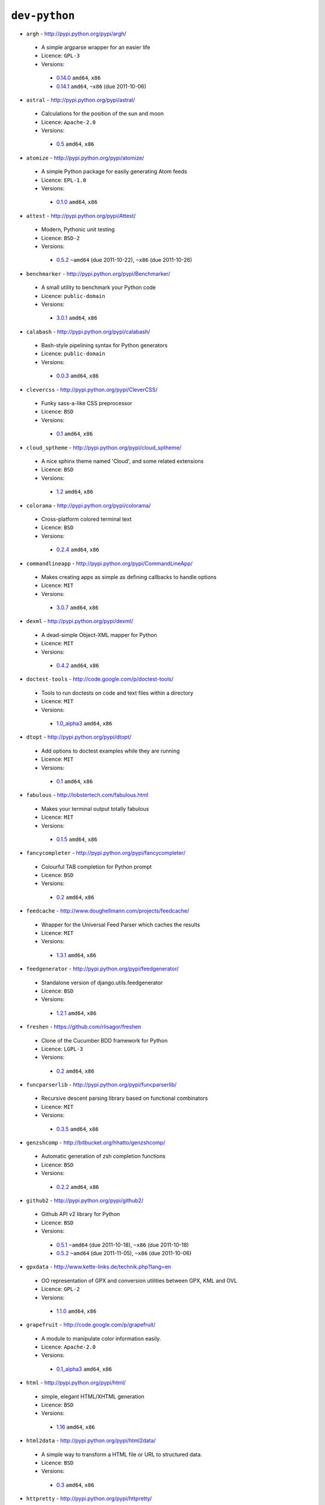 ``dev-python``
--------------

* ``argh`` - http://pypi.python.org/pypi/argh/

 * A simple argparse wrapper for an easier life
 * Licence: ``GPL-3``
 * Versions:

  * `0.14.0 <https://github.com/JNRowe/jnrowe-misc/blob/master/dev-python/argh/argh-0.14.0.ebuild>`__  ``amd64``, ``x86``
  * `0.14.1 <https://github.com/JNRowe/jnrowe-misc/blob/master/dev-python/argh/argh-0.14.1.ebuild>`__  ``amd64``, ``~x86`` (due 2011-10-06)

* ``astral`` - http://pypi.python.org/pypi/astral/

 * Calculations for the position of the sun and moon
 * Licence: ``Apache-2.0``
 * Versions:

  * `0.5 <https://github.com/JNRowe/jnrowe-misc/blob/master/dev-python/astral/astral-0.5.ebuild>`__  ``amd64``, ``x86``

* ``atomize`` - http://pypi.python.org/pypi/atomize/

 * A simple Python package for easily generating Atom feeds
 * Licence: ``EPL-1.0``
 * Versions:

  * `0.1.0 <https://github.com/JNRowe/jnrowe-misc/blob/master/dev-python/atomize/atomize-0.1.0.ebuild>`__  ``amd64``, ``x86``

* ``attest`` - http://pypi.python.org/pypi/Attest/

 * Modern, Pythonic unit testing
 * Licence: ``BSD-2``
 * Versions:

  * `0.5.2 <https://github.com/JNRowe/jnrowe-misc/blob/master/dev-python/attest/attest-0.5.2.ebuild>`__  ``~amd64`` (due 2011-10-22), ``~x86`` (due 2011-10-26)

* ``benchmarker`` - http://pypi.python.org/pypi/Benchmarker/

 * A small utility to benchmark your Python code
 * Licence: ``public-domain``
 * Versions:

  * `3.0.1 <https://github.com/JNRowe/jnrowe-misc/blob/master/dev-python/benchmarker/benchmarker-3.0.1.ebuild>`__  ``amd64``, ``x86``

* ``calabash`` - http://pypi.python.org/pypi/calabash/

 * Bash-style pipelining syntax for Python generators
 * Licence: ``public-domain``
 * Versions:

  * `0.0.3 <https://github.com/JNRowe/jnrowe-misc/blob/master/dev-python/calabash/calabash-0.0.3.ebuild>`__  ``amd64``, ``x86``

* ``clevercss`` - http://pypi.python.org/pypi/CleverCSS/

 * Funky sass-a-like CSS preprocessor
 * Licence: ``BSD``
 * Versions:

  * `0.1 <https://github.com/JNRowe/jnrowe-misc/blob/master/dev-python/clevercss/clevercss-0.1.ebuild>`__  ``amd64``, ``x86``

* ``cloud_sptheme`` - http://pypi.python.org/pypi/cloud_sptheme/

 * A nice sphinx theme named 'Cloud', and some related extensions
 * Licence: ``BSD``
 * Versions:

  * `1.2 <https://github.com/JNRowe/jnrowe-misc/blob/master/dev-python/cloud_sptheme/cloud_sptheme-1.2.ebuild>`__  ``amd64``, ``x86``

* ``colorama`` - http://pypi.python.org/pypi/colorama/

 * Cross-platform colored terminal text
 * Licence: ``BSD``
 * Versions:

  * `0.2.4 <https://github.com/JNRowe/jnrowe-misc/blob/master/dev-python/colorama/colorama-0.2.4.ebuild>`__  ``amd64``, ``x86``

* ``commandlineapp`` - http://pypi.python.org/pypi/CommandLineApp/

 * Makes creating apps as simple as defining callbacks to handle options
 * Licence: ``MIT``
 * Versions:

  * `3.0.7 <https://github.com/JNRowe/jnrowe-misc/blob/master/dev-python/commandlineapp/commandlineapp-3.0.7.ebuild>`__  ``amd64``, ``x86``

* ``dexml`` - http://pypi.python.org/pypi/dexml/

 * A dead-simple Object-XML mapper for Python
 * Licence: ``MIT``
 * Versions:

  * `0.4.2 <https://github.com/JNRowe/jnrowe-misc/blob/master/dev-python/dexml/dexml-0.4.2.ebuild>`__  ``amd64``, ``x86``

* ``doctest-tools`` - http://code.google.com/p/doctest-tools/

 * Tools to run doctests on code and text files within a directory
 * Licence: ``MIT``
 * Versions:

  * `1.0_alpha3 <https://github.com/JNRowe/jnrowe-misc/blob/master/dev-python/doctest-tools/doctest-tools-1.0_alpha3.ebuild>`__  ``amd64``, ``x86``

* ``dtopt`` - http://pypi.python.org/pypi/dtopt/

 * Add options to doctest examples while they are running
 * Licence: ``MIT``
 * Versions:

  * `0.1 <https://github.com/JNRowe/jnrowe-misc/blob/master/dev-python/dtopt/dtopt-0.1.ebuild>`__  ``amd64``, ``x86``

* ``fabulous`` - http://lobstertech.com/fabulous.html

 * Makes your terminal output totally fabulous
 * Licence: ``MIT``
 * Versions:

  * `0.1.5 <https://github.com/JNRowe/jnrowe-misc/blob/master/dev-python/fabulous/fabulous-0.1.5.ebuild>`__  ``amd64``, ``x86``

* ``fancycompleter`` - http://pypi.python.org/pypi/fancycompleter/

 * Colourful TAB completion for Python prompt
 * Licence: ``BSD``
 * Versions:

  * `0.2 <https://github.com/JNRowe/jnrowe-misc/blob/master/dev-python/fancycompleter/fancycompleter-0.2.ebuild>`__  ``amd64``, ``x86``

* ``feedcache`` - http://www.doughellmann.com/projects/feedcache/

 * Wrapper for the Universal Feed Parser which caches the results
 * Licence: ``MIT``
 * Versions:

  * `1.3.1 <https://github.com/JNRowe/jnrowe-misc/blob/master/dev-python/feedcache/feedcache-1.3.1.ebuild>`__  ``amd64``, ``x86``

* ``feedgenerator`` - http://pypi.python.org/pypi/feedgenerator/

 * Standalone version of django.utils.feedgenerator
 * Licence: ``BSD``
 * Versions:

  * `1.2.1 <https://github.com/JNRowe/jnrowe-misc/blob/master/dev-python/feedgenerator/feedgenerator-1.2.1.ebuild>`__  ``amd64``, ``x86``

* ``freshen`` - https://github.com/rlisagor/freshen

 * Clone of the Cucumber BDD framework for Python
 * Licence: ``LGPL-3``
 * Versions:

  * `0.2 <https://github.com/JNRowe/jnrowe-misc/blob/master/dev-python/freshen/freshen-0.2.ebuild>`__  ``amd64``, ``x86``

* ``funcparserlib`` - http://pypi.python.org/pypi/funcparserlib/

 * Recursive descent parsing library based on functional combinators
 * Licence: ``MIT``
 * Versions:

  * `0.3.5 <https://github.com/JNRowe/jnrowe-misc/blob/master/dev-python/funcparserlib/funcparserlib-0.3.5.ebuild>`__  ``amd64``, ``x86``

* ``genzshcomp`` - http://bitbucket.org/hhatto/genzshcomp/

 * Automatic generation of zsh completion functions
 * Licence: ``BSD``
 * Versions:

  * `0.2.2 <https://github.com/JNRowe/jnrowe-misc/blob/master/dev-python/genzshcomp/genzshcomp-0.2.2.ebuild>`__  ``amd64``, ``x86``

* ``github2`` - http://pypi.python.org/pypi/github2/

 * Github API v2 library for Python
 * Licence: ``BSD``
 * Versions:

  * `0.5.1 <https://github.com/JNRowe/jnrowe-misc/blob/master/dev-python/github2/github2-0.5.1.ebuild>`__  ``~amd64`` (due 2011-10-18), ``~x86`` (due 2011-10-18)
  * `0.5.2 <https://github.com/JNRowe/jnrowe-misc/blob/master/dev-python/github2/github2-0.5.2.ebuild>`__  ``~amd64`` (due 2011-11-05), ``~x86`` (due 2011-10-06)

* ``gpxdata`` - http://www.kette-links.de/technik.php?lang=en

 * OO representation of GPX and conversion utilities between GPX, KML and OVL
 * Licence: ``GPL-2``
 * Versions:

  * `1.1.0 <https://github.com/JNRowe/jnrowe-misc/blob/master/dev-python/gpxdata/gpxdata-1.1.0.ebuild>`__  ``amd64``, ``x86``

* ``grapefruit`` - http://code.google.com/p/grapefruit/

 * A module to manipulate color information easily.
 * Licence: ``Apache-2.0``
 * Versions:

  * `0.1_alpha3 <https://github.com/JNRowe/jnrowe-misc/blob/master/dev-python/grapefruit/grapefruit-0.1_alpha3.ebuild>`__  ``amd64``, ``x86``

* ``html`` - http://pypi.python.org/pypi/html/

 * simple, elegant HTML/XHTML generation
 * Licence: ``BSD``
 * Versions:

  * `1.16 <https://github.com/JNRowe/jnrowe-misc/blob/master/dev-python/html/html-1.16.ebuild>`__  ``amd64``, ``x86``

* ``html2data`` - http://pypi.python.org/pypi/html2data/

 * A simple way to transform a HTML file or URL to structured data.
 * Licence: ``BSD``
 * Versions:

  * `0.3 <https://github.com/JNRowe/jnrowe-misc/blob/master/dev-python/html2data/html2data-0.3.ebuild>`__  ``amd64``, ``x86``

* ``httpretty`` - http://pypi.python.org/pypi/httpretty/

 * HTTP client mocking tool for Python
 * Licence: ``MIT``
 * Versions:

  * `0.4 <https://github.com/JNRowe/jnrowe-misc/blob/master/dev-python/httpretty/httpretty-0.4.ebuild>`__  ``amd64``, ``x86``

* ``interlude`` - https://svn.bluedynamics.eu/svn/public/interlude/

 * Provides an interactive console for doctests
 * Licence: ``LGPL-2.1``
 * Versions:

  * `1.1.1 <https://github.com/JNRowe/jnrowe-misc/blob/master/dev-python/interlude/interlude-1.1.1.ebuild>`__  ``amd64``, ``x86``

* ``isodate`` - http://pypi.python.org/pypi/isodate/

 * An ISO 8601 date/time/duration parser and formater
 * Licence: ``BSD``
 * Versions:

  * `0.4.4 <https://github.com/JNRowe/jnrowe-misc/blob/master/dev-python/isodate/isodate-0.4.4.ebuild>`__  ``amd64``, ``x86``

* ``lettuce`` - http://lettuce.it/

 * Cucumber-ish BDD for python
 * Licence: ``MIT``
 * Versions:

  * `0.1.32 <https://github.com/JNRowe/jnrowe-misc/blob/master/dev-python/lettuce/lettuce-0.1.32.ebuild>`__  ``amd64``, ``x86``

* ``logbook`` - http://pypi.python.org/pypi/Logbook/

 * A logging module replacement for Python
 * Licence: ``BSD``
 * Versions:

  * `0.3 <https://github.com/JNRowe/jnrowe-misc/blob/master/dev-python/logbook/logbook-0.3.ebuild>`__  ``amd64``, ``x86``

* ``mod2doctest`` - http://pypi.python.org/pypi/mod2doctest/

 * Convert any Python module to a doctest ready doc string
 * Licence: ``MIT``
 * Versions:

  * `0.2.0 <https://github.com/JNRowe/jnrowe-misc/blob/master/dev-python/mod2doctest/mod2doctest-0.2.0.ebuild>`__  ``amd64``, ``x86``

* ``multiprocessing`` - http://pypi.python.org/pypi/multiprocessing/

 * Offers both local and remote concurrency, by using subprocesses
 * Licence: ``BSD``
 * Versions:

  * `2.6.2.1 <https://github.com/JNRowe/jnrowe-misc/blob/master/dev-python/multiprocessing/multiprocessing-2.6.2.1.ebuild>`__  ``amd64``, ``x86``

* ``nose-machineout`` - http://code.google.com/p/nose-machineout/

 * Machine parsable output plugin for nose
 * Licence: ``PSF-2.4``
 * Versions:

  * `0.0.20101201 <https://github.com/JNRowe/jnrowe-misc/blob/master/dev-python/nose-machineout/nose-machineout-0.0.20101201.ebuild>`__  ``amd64``, ``x86``

* ``nose-pathmunge`` - http://bitbucket.org/jnoller/nose-pathmunge/

 * Add additional directories to sys.path for nose.
 * Licence: ``Apache-2.0``
 * Versions:

  * `0.1.2 <https://github.com/JNRowe/jnrowe-misc/blob/master/dev-python/nose-pathmunge/nose-pathmunge-0.1.2.ebuild>`__  ``amd64``, ``x86``

* ``nosetty`` - http://code.google.com/p/nosetty/

 * A plugin to run nosetests more interactively
 * Licence: ``LGPL-2.1``
 * Versions:

  * `0.4-r1 <https://github.com/JNRowe/jnrowe-misc/blob/master/dev-python/nosetty/nosetty-0.4-r1.ebuild>`__  ``amd64``, ``x86``

* ``pdbpp`` - http://pypi.python.org/pypi/pdbpp/

 * An enhanced drop-in replacement for pdb
 * Licence: ``BSD``
 * Versions:

  * `0.7.2 <https://github.com/JNRowe/jnrowe-misc/blob/master/dev-python/pdbpp/pdbpp-0.7.2.ebuild>`__  ``amd64``, ``x86``

* ``pgmagick`` - http://pypi.python.org/pypi/pgmagick/

 * Yet Another Python wrapper for GraphicsMagick
 * Licence: ``MIT``
 * Versions:

  * `0.4.2 <https://github.com/JNRowe/jnrowe-misc/blob/master/dev-python/pgmagick/pgmagick-0.4.2.ebuild>`__  ``amd64``, ``x86``

* ``pinocchio`` - http://darcs.idyll.org/~t/projects/pinocchio/doc/

 * Extensions for the nose testing framework
 * Licence: ``MIT``
 * Versions:

  * `0.1 <https://github.com/JNRowe/jnrowe-misc/blob/master/dev-python/pinocchio/pinocchio-0.1.ebuild>`__  ``amd64``, ``x86``

* ``plac`` - http://pypi.python.org/pypi/plac/

 * The smartest command line arguments parser in the world
 * Licence: ``BSD``
 * Versions:

  * `0.9.0 <https://github.com/JNRowe/jnrowe-misc/blob/master/dev-python/plac/plac-0.9.0.ebuild>`__  ``amd64``, ``x86``

* ``poster`` - http://pypi.python.org/pypi/poster/

 * Streaming HTTP uploads and multipart/form-data encoding
 * Licence: ``MIT``
 * Versions:

  * `0.8.1-r1 <https://github.com/JNRowe/jnrowe-misc/blob/master/dev-python/poster/poster-0.8.1-r1.ebuild>`__  ``amd64``, ``x86``

* ``prettytable`` - http://code.google.com/p/prettytable/

 * Display tabular data in a visually appealing ASCII table
 * Licence: ``BSD``
 * Versions:

  * `0.5 <https://github.com/JNRowe/jnrowe-misc/blob/master/dev-python/prettytable/prettytable-0.5.ebuild>`__  ``amd64``, ``x86``

* ``pwtools`` - http://alastairs-place.net/pwtools/

 * Password generation and security checking
 * Licence: ``MIT``
 * Versions:

  * `0.2 <https://github.com/JNRowe/jnrowe-misc/blob/master/dev-python/pwtools/pwtools-0.2.ebuild>`__  ``amd64``, ``x86``

* ``pycallgraph`` - http://pycallgraph.slowchop.com/

 * Use GraphViz to generate call graphs from your Python code
 * Licence: ``GPL-2``
 * Versions:

  * `0.5.1 <https://github.com/JNRowe/jnrowe-misc/blob/master/dev-python/pycallgraph/pycallgraph-0.5.1.ebuild>`__  ``amd64``, ``x86``

* ``pycparser`` - http://code.google.com/p/pycparser/

 * C parser and AST generator written in Python
 * Licence: ``BSD``
 * Versions:

  * `2.04 <https://github.com/JNRowe/jnrowe-misc/blob/master/dev-python/pycparser/pycparser-2.04.ebuild>`__  ``~amd64`` (due 2012-02-02), ``~x86`` (due 2012-02-02)

* ``pycukes`` - https://github.com/hugobr/pycukes

 * A Cucumber-like BDD framework built on top of Pyhistorian
 * Licence: ``MIT``
 * Versions:

  * `0.2 <https://github.com/JNRowe/jnrowe-misc/blob/master/dev-python/pycukes/pycukes-0.2.ebuild>`__  ``amd64``, ``x86``

* ``pydelicious`` - http://code.google.com/p/pydelicious/

 * Access the web service of del.icio.us via it's API through python
 * Licence: ``BSD``
 * Versions:

  * `0.6 <https://github.com/JNRowe/jnrowe-misc/blob/master/dev-python/pydelicious/pydelicious-0.6.ebuild>`__  ``amd64``, ``x86``

* ``pyhistorian`` - https://github.com/hugobr/pyhistorian

 * A BDD tool for writing specs using Given-When-Then template
 * Licence: ``MIT``
 * Versions:

  * `0.6.8 <https://github.com/JNRowe/jnrowe-misc/blob/master/dev-python/pyhistorian/pyhistorian-0.6.8.ebuild>`__  ``amd64``, ``x86``

* ``pyisbn`` - http://pypi.python.org/pypi/pyisbn/

 * A module for working with 10- and 13-digit ISBNs
 * Licence: ``GPL-3``
 * Versions:

  * `0.6.0 <https://github.com/JNRowe/jnrowe-misc/blob/master/dev-python/pyisbn/pyisbn-0.6.0.ebuild>`__  ``amd64``, ``x86``

* ``pyrepl`` - http://pypi.python.org/pypi/pyrepl/

 * A library for building flexible Python command line interfaces
 * Licence: ``MIT``
 * Versions:

  * `0.8.2 <https://github.com/JNRowe/jnrowe-misc/blob/master/dev-python/pyrepl/pyrepl-0.8.2.ebuild>`__  ``amd64``, ``x86``

* ``pyscss`` - http://pypi.python.org/pypi/pyScss/

 * A Scss compiler for Python
 * Licence: ``MIT``
 * Versions:

  * `1.0.8 <https://github.com/JNRowe/jnrowe-misc/blob/master/dev-python/pyscss/pyscss-1.0.8.ebuild>`__  ``amd64``, ``x86``

* ``python-faker`` - http://pypi.python.org/pypi/python-faker/

 * Generate placeholder data
 * Licence: ``BSD``
 * Versions:

  * `0.2.4 <https://github.com/JNRowe/jnrowe-misc/blob/master/dev-python/python-faker/python-faker-0.2.4.ebuild>`__  ``amd64``, ``x86``

* ``python-osmgpsmap`` - http://nzjrs.github.com/osm-gps-map/

 * Python bindings for osm-gps-map
 * Licence: ``GPL-3``
 * Versions:

  * `0.7.3 <https://github.com/JNRowe/jnrowe-misc/blob/master/dev-python/python-osmgpsmap/python-osmgpsmap-0.7.3.ebuild>`__  ``amd64``, ``x86``

* ``rad`` - http://pypi.python.org/pypi/rad/

 * A super easy console highlighter. Text goes in, colour comes out.
 * Licence: ``MIT``
 * Versions:

  * `0.1.2 <https://github.com/JNRowe/jnrowe-misc/blob/master/dev-python/rad/rad-0.1.2.ebuild>`__  ``amd64``, ``x86``

* ``requests`` - http://pypi.python.org/pypi/requests/

 * Python HTTP for Humans
 * Licence: ``ISC``
 * Versions:

  * `0.6.1 <https://github.com/JNRowe/jnrowe-misc/blob/master/dev-python/requests/requests-0.6.1.ebuild>`__  ``amd64``, ``x86``

* ``rstctl`` - http://pypi.python.org/pypi/rstctl/

 * A script to help you with authoring reStructuredText
 * Licence: ``GPL-3``
 * Versions:

  * `0.4 <https://github.com/JNRowe/jnrowe-misc/blob/master/dev-python/rstctl/rstctl-0.4.ebuild>`__  ``~amd64`` (due 2011-11-06), ``~x86`` (due 2011-11-06)

* ``see`` - http://inky.github.com/see/

 * A human-readable alternative to Python's dir()
 * Licence: ``BSD``
 * Versions:

  * `1.0.1 <https://github.com/JNRowe/jnrowe-misc/blob/master/dev-python/see/see-1.0.1.ebuild>`__  ``amd64``, ``x86``

* ``shelldoctest`` - http://pypi.python.org/pypi/shelldoctest/

 * Doctest/UnitTest for shell
 * Licence: ``BSD``
 * Versions:

  * `0.2-r1 <https://github.com/JNRowe/jnrowe-misc/blob/master/dev-python/shelldoctest/shelldoctest-0.2-r1.ebuild>`__  ``amd64``, ``x86``

* ``should_dsl`` - https://github.com/hugobr/should-dsl

 * Should assertions in Python as clear and readable as possible
 * Licence: ``MIT``
 * Versions:

  * `1.2.1 <https://github.com/JNRowe/jnrowe-misc/blob/master/dev-python/should_dsl/should_dsl-1.2.1.ebuild>`__  ``amd64``, ``x86``

* ``showme`` - http://pypi.python.org/pypi/showme/

 * Painless Debugging and Inspection for Python
 * Licence: ``MIT``
 * Versions:

  * `1.0.0 <https://github.com/JNRowe/jnrowe-misc/blob/master/dev-python/showme/showme-1.0.0.ebuild>`__  ``amd64``, ``x86``

* ``snot`` - http://pypi.python.org/pypi/snot/

 * nosetests output colourising plugin
 * Licence: ``MIT``
 * Versions:

  * `0.2 <https://github.com/JNRowe/jnrowe-misc/blob/master/dev-python/snot/snot-0.2.ebuild>`__  ``amd64``, ``x86``

* ``socksipy`` - http://pypi.python.org/pypi/SocksiPy-branch/

 * A Python SOCKS protocol module
 * Licence: ``BSD``
 * Versions:

  * `1.01 <https://github.com/JNRowe/jnrowe-misc/blob/master/dev-python/socksipy/socksipy-1.01.ebuild>`__  ``amd64``, ``x86``

* ``sphinxcontrib-cheeseshop`` - http://pypi.python.org/pypi/sphinxcontrib-cheeseshop/

 * dev-python/sphinx extension to support generate links to PyPI
 * Licence: ``BSD``
 * Versions:

  * `0.2 <https://github.com/JNRowe/jnrowe-misc/blob/master/dev-python/sphinxcontrib-cheeseshop/sphinxcontrib-cheeseshop-0.2.ebuild>`__  ``amd64``, ``x86``

* ``stencil`` - http://pypi.python.org/pypi/Stencil/

 * Creates files and directories from templates
 * Licence: ``BSD-2``
 * Versions:

  * `0.2.1 <https://github.com/JNRowe/jnrowe-misc/blob/master/dev-python/stencil/stencil-0.2.1.ebuild>`__  ``amd64``, ``x86``

* ``story_parser`` - https://github.com/hugobr/story_parser

 * A Given/When/Then BDD stories parser
 * Licence: ``MIT``
 * Versions:

  * `0.1.2 <https://github.com/JNRowe/jnrowe-misc/blob/master/dev-python/story_parser/story_parser-0.1.2.ebuild>`__  ``amd64``, ``x86``

* ``straight-plugin`` - http://pypi.python.org/pypi/straight.plugin/

 * Simple Python plugin loader inspired by twisted.plugin
 * Licence: ``MIT``
 * Versions:

  * `1.1 <https://github.com/JNRowe/jnrowe-misc/blob/master/dev-python/straight-plugin/straight-plugin-1.1.ebuild>`__  ``amd64``, ``x86``

* ``sure`` - http://pypi.python.org/pypi/sure/

 * Assertion toolbox for python
 * Licence: ``MIT``
 * Versions:

  * `0.7.0 <https://github.com/JNRowe/jnrowe-misc/blob/master/dev-python/sure/sure-0.7.0.ebuild>`__  ``amd64``, ``x86``

* ``termcolor`` - http://pypi.python.org/pypi/termcolor/

 * ANSI colour formatting for terminals
 * Licence: ``MIT``
 * Versions:

  * `1.1.0 <https://github.com/JNRowe/jnrowe-misc/blob/master/dev-python/termcolor/termcolor-1.1.0.ebuild>`__  ``amd64``, ``x86``

* ``termtool`` - http://pypi.python.org/pypi/termtool/

 * Declarative terminal tool programming
 * Licence: ``MIT``
 * Versions:

  * `1.0 <https://github.com/JNRowe/jnrowe-misc/blob/master/dev-python/termtool/termtool-1.0.ebuild>`__  ``~amd64`` (due 2011-10-30), ``~x86`` (due 2011-10-31)

* ``texttable`` - http://jefke.free.fr/coding/python/

 * module to generate a formatted text table, using ASCII characters.
 * Licence: ``LGPL-2.1``
 * Versions:

  * `0.7.0-r1 <https://github.com/JNRowe/jnrowe-misc/blob/master/dev-python/texttable/texttable-0.7.0-r1.ebuild>`__  ``amd64``, ``x86``

* ``titlecase`` - http://pypi.python.org/pypi/titlecase/

 * Python Port of John Gruber's titlecase.pl
 * Licence: ``MIT``
 * Versions:

  * `0.5.1 <https://github.com/JNRowe/jnrowe-misc/blob/master/dev-python/titlecase/titlecase-0.5.1.ebuild>`__  ``amd64``, ``x86``

* ``tox`` - http://pypi.python.org/pypi/tox/

 * virtualenv-based automation of test activities
 * Licence: ``GPL-2``
 * Versions:

  * `1.1 <https://github.com/JNRowe/jnrowe-misc/blob/master/dev-python/tox/tox-1.1.ebuild>`__  ``amd64``, ``x86``

* ``tweepy`` - http://pypi.python.org/pypi/tweepy/

 * Twitter library for python
 * Licence: ``MIT``
 * Versions:

  * `1.7.1 <https://github.com/JNRowe/jnrowe-misc/blob/master/dev-python/tweepy/tweepy-1.7.1.ebuild>`__  ``amd64``, ``x86``

* ``twython`` - http://pypi.python.org/pypi/twython/

 * An easy (and up to date) way to access Twitter data with Python.
 * Licence: ``MIT``
 * Versions:

  * `1.2 <https://github.com/JNRowe/jnrowe-misc/blob/master/dev-python/twython/twython-1.2.ebuild>`__  ``amd64``, ``x86``
  * `1.4.2 <https://github.com/JNRowe/jnrowe-misc/blob/master/dev-python/twython/twython-1.4.2.ebuild>`__  ``~amd64`` (due 2011-11-14), ``~x86`` (due 2011-11-14)
  * `1.4.3 <https://github.com/JNRowe/jnrowe-misc/blob/master/dev-python/twython/twython-1.4.3.ebuild>`__  ``~amd64`` (due 2011-10-17), ``~x86`` (due 2011-10-18)

* ``upoints`` - http://www.jnrowe.ukfsn.org/projects/upoints.html

 * Modules for working with points on Earth
 * Licence: ``GPL-3``
 * Versions:

  * `0.11.0 <https://github.com/JNRowe/jnrowe-misc/blob/master/dev-python/upoints/upoints-0.11.0.ebuild>`__  ``amd64``, ``x86``

* ``urlunshort`` - http://bitbucket.org/runeh/urlunshort

 * Tools for detecting and expanding shortened URLs
 * Licence: ``BSD-2``
 * Versions:

  * `0.2.4 <https://github.com/JNRowe/jnrowe-misc/blob/master/dev-python/urlunshort/urlunshort-0.2.4.ebuild>`__  ``amd64``, ``x86``

* ``vanity`` - http://pypi.python.org/pypi/vanity/

 * Easy access to PyPI download stats
 * Licence: ``GPL-2``
 * Versions:

  * `1.0 <https://github.com/JNRowe/jnrowe-misc/blob/master/dev-python/vanity/vanity-1.0.ebuild>`__  ``amd64``, ``x86``

* ``virtualenvwrapper`` - http://pypi.python.org/pypi/virtualenvwrapper/

 * Extensions for virtualenv
 * Licence: ``MIT``
 * Versions:

  * `2.8 <https://github.com/JNRowe/jnrowe-misc/blob/master/dev-python/virtualenvwrapper/virtualenvwrapper-2.8.ebuild>`__  ``amd64``, ``x86``
  * `2.9 <https://github.com/JNRowe/jnrowe-misc/blob/master/dev-python/virtualenvwrapper/virtualenvwrapper-2.9.ebuild>`__  ``~amd64`` (due 2011-10-06), ``~x86`` (due 2011-10-06)

* ``webcolors`` - http://pypi.python.org/pypi/webcolors/

 * Python library for working with colour names and HTML/CSS values
 * Licence: ``BSD``
 * Versions:

  * `1.3.1 <https://github.com/JNRowe/jnrowe-misc/blob/master/dev-python/webcolors/webcolors-1.3.1.ebuild>`__  ``amd64``, ``x86``

* ``wmctrl`` - http://pypi.python.org/pypi/wmctrl/

 * A tool to programmatically control windows inside X
 * Licence: ``BSD``
 * Versions:

  * `0.1 <https://github.com/JNRowe/jnrowe-misc/blob/master/dev-python/wmctrl/wmctrl-0.1.ebuild>`__  ``amd64``, ``x86``

* ``wordish`` - http://pypi.python.org/pypi/wordish/

 * Parses a shell session, test the commands compare the output
 * Licence: ``GPL-3``
 * Versions:

  * `1.0.2 <https://github.com/JNRowe/jnrowe-misc/blob/master/dev-python/wordish/wordish-1.0.2.ebuild>`__  ``amd64``, ``x86``

* ``xerox`` - http://pypi.python.org/pypi/xerox/

 * Simple copy and paste in Python
 * Licence: ``MIT``
 * Versions:

  * `0.2.1 <https://github.com/JNRowe/jnrowe-misc/blob/master/dev-python/xerox/xerox-0.2.1.ebuild>`__  ``amd64``, ``x86``

